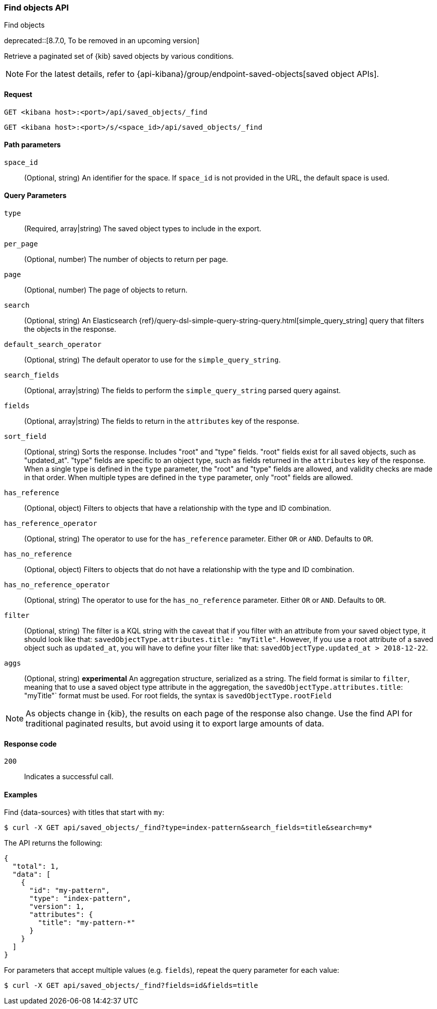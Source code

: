 [[saved-objects-api-find]]
=== Find objects API
++++
<titleabbrev>Find objects</titleabbrev>
++++

deprecated::[8.7.0, To be removed in an upcoming version]

Retrieve a paginated set of {kib} saved objects by various conditions.

NOTE: For the latest details, refer to {api-kibana}/group/endpoint-saved-objects[saved object APIs].

[[saved-objects-api-find-request]]
==== Request

`GET <kibana host>:<port>/api/saved_objects/_find`

`GET <kibana host>:<port>/s/<space_id>/api/saved_objects/_find`

[[saved-objects-api-find-path-params]]
==== Path parameters

`space_id`::
  (Optional, string) An identifier for the space. If `space_id` is not provided in the URL, the default space is used.

[[saved-objects-api-find-query-params]]
==== Query Parameters

`type`::
  (Required, array|string) The saved object types to include in the export.

`per_page`::
  (Optional, number) The number of objects to return per page.

`page`::
  (Optional, number) The page of objects to return.

`search`::
  (Optional, string) An Elasticsearch {ref}/query-dsl-simple-query-string-query.html[simple_query_string] query that filters the objects in the response.

`default_search_operator`::
  (Optional, string) The default operator to use for the `simple_query_string`.

`search_fields`::
  (Optional, array|string) The fields to perform the `simple_query_string` parsed query against.

`fields`::
  (Optional, array|string) The fields to return in the `attributes` key of the response.

`sort_field`::
  (Optional, string) Sorts the response. Includes "root" and "type" fields. "root" fields exist for all saved objects, such as "updated_at".
  "type" fields are specific to an object type, such as fields returned in the `attributes` key of the response. When a single type is
  defined in the `type` parameter, the "root" and "type" fields are allowed, and validity checks are made in that order. When multiple types
  are defined in the `type` parameter, only "root" fields are allowed.

`has_reference`::
  (Optional, object) Filters to objects that have a relationship with the type and ID combination.

`has_reference_operator`::
  (Optional, string) The operator to use for the `has_reference` parameter. Either `OR` or `AND`. Defaults to `OR`.

`has_no_reference`::
  (Optional, object) Filters to objects that do not have a relationship with the type and ID combination.

`has_no_reference_operator`::
  (Optional, string) The operator to use for the `has_no_reference` parameter. Either `OR` or `AND`. Defaults to `OR`.

`filter`::
  (Optional, string) The filter is a KQL string with the caveat that if you filter with an attribute from your saved object type,
  it should look like that: `savedObjectType.attributes.title: "myTitle"`. However, If you use a root attribute of a saved 
  object such as `updated_at`, you will have to define your filter like that: `savedObjectType.updated_at > 2018-12-22`.

`aggs`::
  (Optional, string) **experimental** An aggregation structure, serialized as a string. The field format is similar to `filter`, meaning
  that to use a saved object type attribute in the aggregation, the `savedObjectType.attributes.title`: "myTitle"` format
  must be used. For root fields, the syntax is `savedObjectType.rootField`

NOTE: As objects change in {kib}, the results on each page of the response also
change. Use the find API for traditional paginated results, but avoid using it to export large amounts of data.

[[saved-objects-api-find-request-codes]]
==== Response code

`200`::
    Indicates a successful call.

==== Examples

Find {data-sources} with titles that start with `my`:

[source,sh]
--------------------------------------------------
$ curl -X GET api/saved_objects/_find?type=index-pattern&search_fields=title&search=my*
--------------------------------------------------
// KIBANA

The API returns the following:

[source,sh]
--------------------------------------------------
{
  "total": 1,
  "data": [
    {
      "id": "my-pattern",
      "type": "index-pattern",
      "version": 1,
      "attributes": {
        "title": "my-pattern-*"
      }
    }
  ]
}
--------------------------------------------------

For parameters that accept multiple values (e.g. `fields`), repeat the
query parameter for each value:

[source,sh]
--------------------------------------------------
$ curl -X GET api/saved_objects/_find?fields=id&fields=title
--------------------------------------------------
// KIBANA
